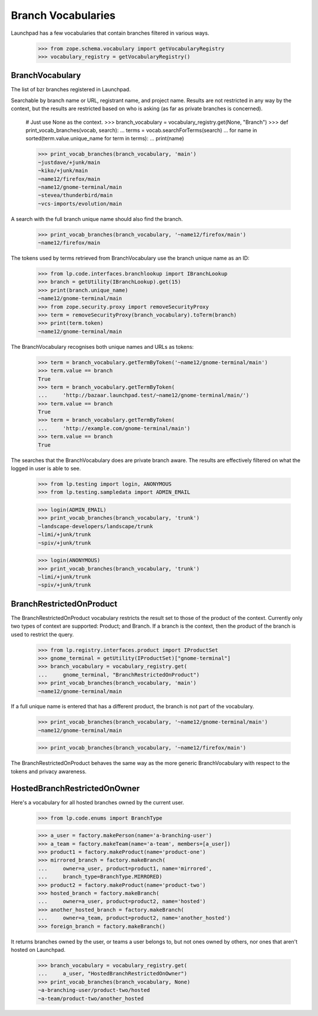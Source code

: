 Branch Vocabularies
===================

Launchpad has a few vocabularies that contain branches filtered in
various ways.

    >>> from zope.schema.vocabulary import getVocabularyRegistry
    >>> vocabulary_registry = getVocabularyRegistry()

BranchVocabulary
----------------

The list of bzr branches registered in Launchpad.

Searchable by branch name or URL, registrant name, and project name.
Results are not restricted in any way by the context, but the results
are restricted based on who is asking (as far as private branches is
concerned).

    # Just use None as the context.
    >>> branch_vocabulary = vocabulary_registry.get(None, "Branch")
    >>> def print_vocab_branches(vocab, search):
    ...     terms = vocab.searchForTerms(search)
    ...     for name in sorted(term.value.unique_name for term in terms):
    ...         print(name)

    >>> print_vocab_branches(branch_vocabulary, 'main')
    ~justdave/+junk/main
    ~kiko/+junk/main
    ~name12/firefox/main
    ~name12/gnome-terminal/main
    ~stevea/thunderbird/main
    ~vcs-imports/evolution/main

A search with the full branch unique name should also find the branch.

    >>> print_vocab_branches(branch_vocabulary, '~name12/firefox/main')
    ~name12/firefox/main

The tokens used by terms retrieved from BranchVocabulary use the
branch unique name as an ID:

    >>> from lp.code.interfaces.branchlookup import IBranchLookup
    >>> branch = getUtility(IBranchLookup).get(15)
    >>> print(branch.unique_name)
    ~name12/gnome-terminal/main
    >>> from zope.security.proxy import removeSecurityProxy
    >>> term = removeSecurityProxy(branch_vocabulary).toTerm(branch)
    >>> print(term.token)
    ~name12/gnome-terminal/main

The BranchVocabulary recognises both unique names and URLs as tokens:

    >>> term = branch_vocabulary.getTermByToken('~name12/gnome-terminal/main')
    >>> term.value == branch
    True
    >>> term = branch_vocabulary.getTermByToken(
    ...     'http://bazaar.launchpad.test/~name12/gnome-terminal/main/')
    >>> term.value == branch
    True
    >>> term = branch_vocabulary.getTermByToken(
    ...     'http://example.com/gnome-terminal/main')
    >>> term.value == branch
    True

The searches that the BranchVocabulary does are private branch aware.
The results are effectively filtered on what the logged in user is
able to see.

    >>> from lp.testing import login, ANONYMOUS
    >>> from lp.testing.sampledata import ADMIN_EMAIL

    >>> login(ADMIN_EMAIL)
    >>> print_vocab_branches(branch_vocabulary, 'trunk')
    ~landscape-developers/landscape/trunk
    ~limi/+junk/trunk
    ~spiv/+junk/trunk

    >>> login(ANONYMOUS)
    >>> print_vocab_branches(branch_vocabulary, 'trunk')
    ~limi/+junk/trunk
    ~spiv/+junk/trunk


BranchRestrictedOnProduct
-------------------------

The BranchRestrictedOnProduct vocabulary restricts the result set to
those of the product of the context.  Currently only two types of
context are supported: Product; and Branch.  If a branch is the context,
then the product of the branch is used to restrict the query.

    >>> from lp.registry.interfaces.product import IProductSet
    >>> gnome_terminal = getUtility(IProductSet)["gnome-terminal"]
    >>> branch_vocabulary = vocabulary_registry.get(
    ...     gnome_terminal, "BranchRestrictedOnProduct")
    >>> print_vocab_branches(branch_vocabulary, 'main')
    ~name12/gnome-terminal/main

If a full unique name is entered that has a different product, the
branch is not part of the vocabulary.

    >>> print_vocab_branches(branch_vocabulary, '~name12/gnome-terminal/main')
    ~name12/gnome-terminal/main

    >>> print_vocab_branches(branch_vocabulary, '~name12/firefox/main')


The BranchRestrictedOnProduct behaves the same way as the more generic
BranchVocabulary with respect to the tokens and privacy awareness.


HostedBranchRestrictedOnOwner
-----------------------------

Here's a vocabulary for all hosted branches owned by the current user.

    >>> from lp.code.enums import BranchType

    >>> a_user = factory.makePerson(name='a-branching-user')
    >>> a_team = factory.makeTeam(name='a-team', members=[a_user])
    >>> product1 = factory.makeProduct(name='product-one')
    >>> mirrored_branch = factory.makeBranch(
    ...     owner=a_user, product=product1, name='mirrored',
    ...     branch_type=BranchType.MIRRORED)
    >>> product2 = factory.makeProduct(name='product-two')
    >>> hosted_branch = factory.makeBranch(
    ...     owner=a_user, product=product2, name='hosted')
    >>> another_hosted_branch = factory.makeBranch(
    ...     owner=a_team, product=product2, name='another_hosted')
    >>> foreign_branch = factory.makeBranch()

It returns branches owned by the user, or teams a user belongs to, but not
ones owned by others, nor ones that aren't hosted on Launchpad.

    >>> branch_vocabulary = vocabulary_registry.get(
    ...     a_user, "HostedBranchRestrictedOnOwner")
    >>> print_vocab_branches(branch_vocabulary, None)
    ~a-branching-user/product-two/hosted
    ~a-team/product-two/another_hosted
